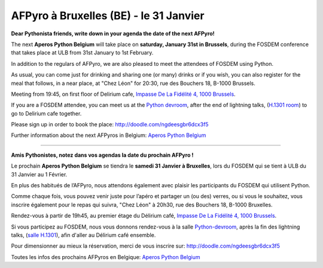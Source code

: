 AFPyro à Bruxelles (BE) - le 31 Janvier
=======================================

**Dear Pythonista friends, write down in your agenda the date of the next AFPyro!**

The next **Aperos Python Belgium** will take place on **saturday, January 31st in Brussels**, during the FOSDEM conference that takes place at ULB from 31st January to 1st February.

In addition to the regulars of AFPyro, we are also pleased to meet the attendees of FOSDEM using Python.

As usual, you can come just for drinking and sharing one (or many) drinks or if you wish, you can also register for the meal that follows, in a near place, at "Chez Léon" for 20:30, rue des Bouchers 18, B-1000 Brussels.

Meeting from 19:45, on first floor of Delirium cafe, `Impasse De La Fidélité 4, 1000 Brussels <http://goo.gl/maps/sb2qV>`_.

If you are a FOSDEM attendee, you can meet us at the `Python devroom <https://fosdem.org/2015/schedule/track/python/>`_, after the end of lightning talks, (`H.1301 room <https://fosdem.org/2015/schedule/buildings/#h>`_) to go to Delirium cafe together.

Please sign up in order to book the place: http://doodle.com/ngdeesgbr6dcx3f5

Further information about the next AFPyros in Belgium: `Aperos Python Belgium <https://groups.google.com/group/afpyro-be/about?hl=en&noredirect=true>`_

--------------------------------------------

**Amis Pythonistes, notez dans vos agendas la date du prochain AFPyro !**

Le prochain **Aperos Python Belgium** se tiendra le **samedi 31 Janvier à Bruxelles**, lors du FOSDEM qui se tient à ULB du 31 Janvier au 1 Février.

En plus des habitués de l’AFPyro, nous attendons également avec plaisir les participants du FOSDEM qui utilisent Python.

Comme chaque fois, vous pouvez venir juste pour l’apéro et partager un (ou des) verres, ou si vous le souhaitez, vous inscrire également pour le repas qui suivra, "Chez Léon" à 20h30, rue des Bouchers 18, B-1000 Bruxelles.

Rendez-vous à partir de 19h45, au premier étage du Délirium café, `Impasse De La Fidélité 4, 1000 Brussels <http://goo.gl/maps/sb2qV>`_.

Si vous participez au FOSDEM, nous vous donnons rendez-vous à la salle `Python-devroom <https://fosdem.org/2015/schedule/track/python/>`_, après la fin des lightning talks, (`salle H.1301 <https://fosdem.org/2015/schedule/buildings/#h>`_), afin d'aller au Délirium café ensemble.

Pour dimensionner au mieux la réservation, merci de vous inscrire sur: http://doodle.com/ngdeesgbr6dcx3f5

Toutes les infos des prochains AFPyros en Belgique: `Aperos Python Belgium <https://groups.google.com/group/afpyro-be/about?hl=en&noredirect=true>`_